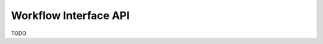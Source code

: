 .. # Copyright (C) 2020-2023 Intel Corporation
.. # SPDX-License-Identifier: Apache-2.0

==========
Workflow Interface API
==========

TODO

.. toctree
..    overview.how_can_intel_protect_federated_learning
..    overview.what_is_intel_federated_learning
